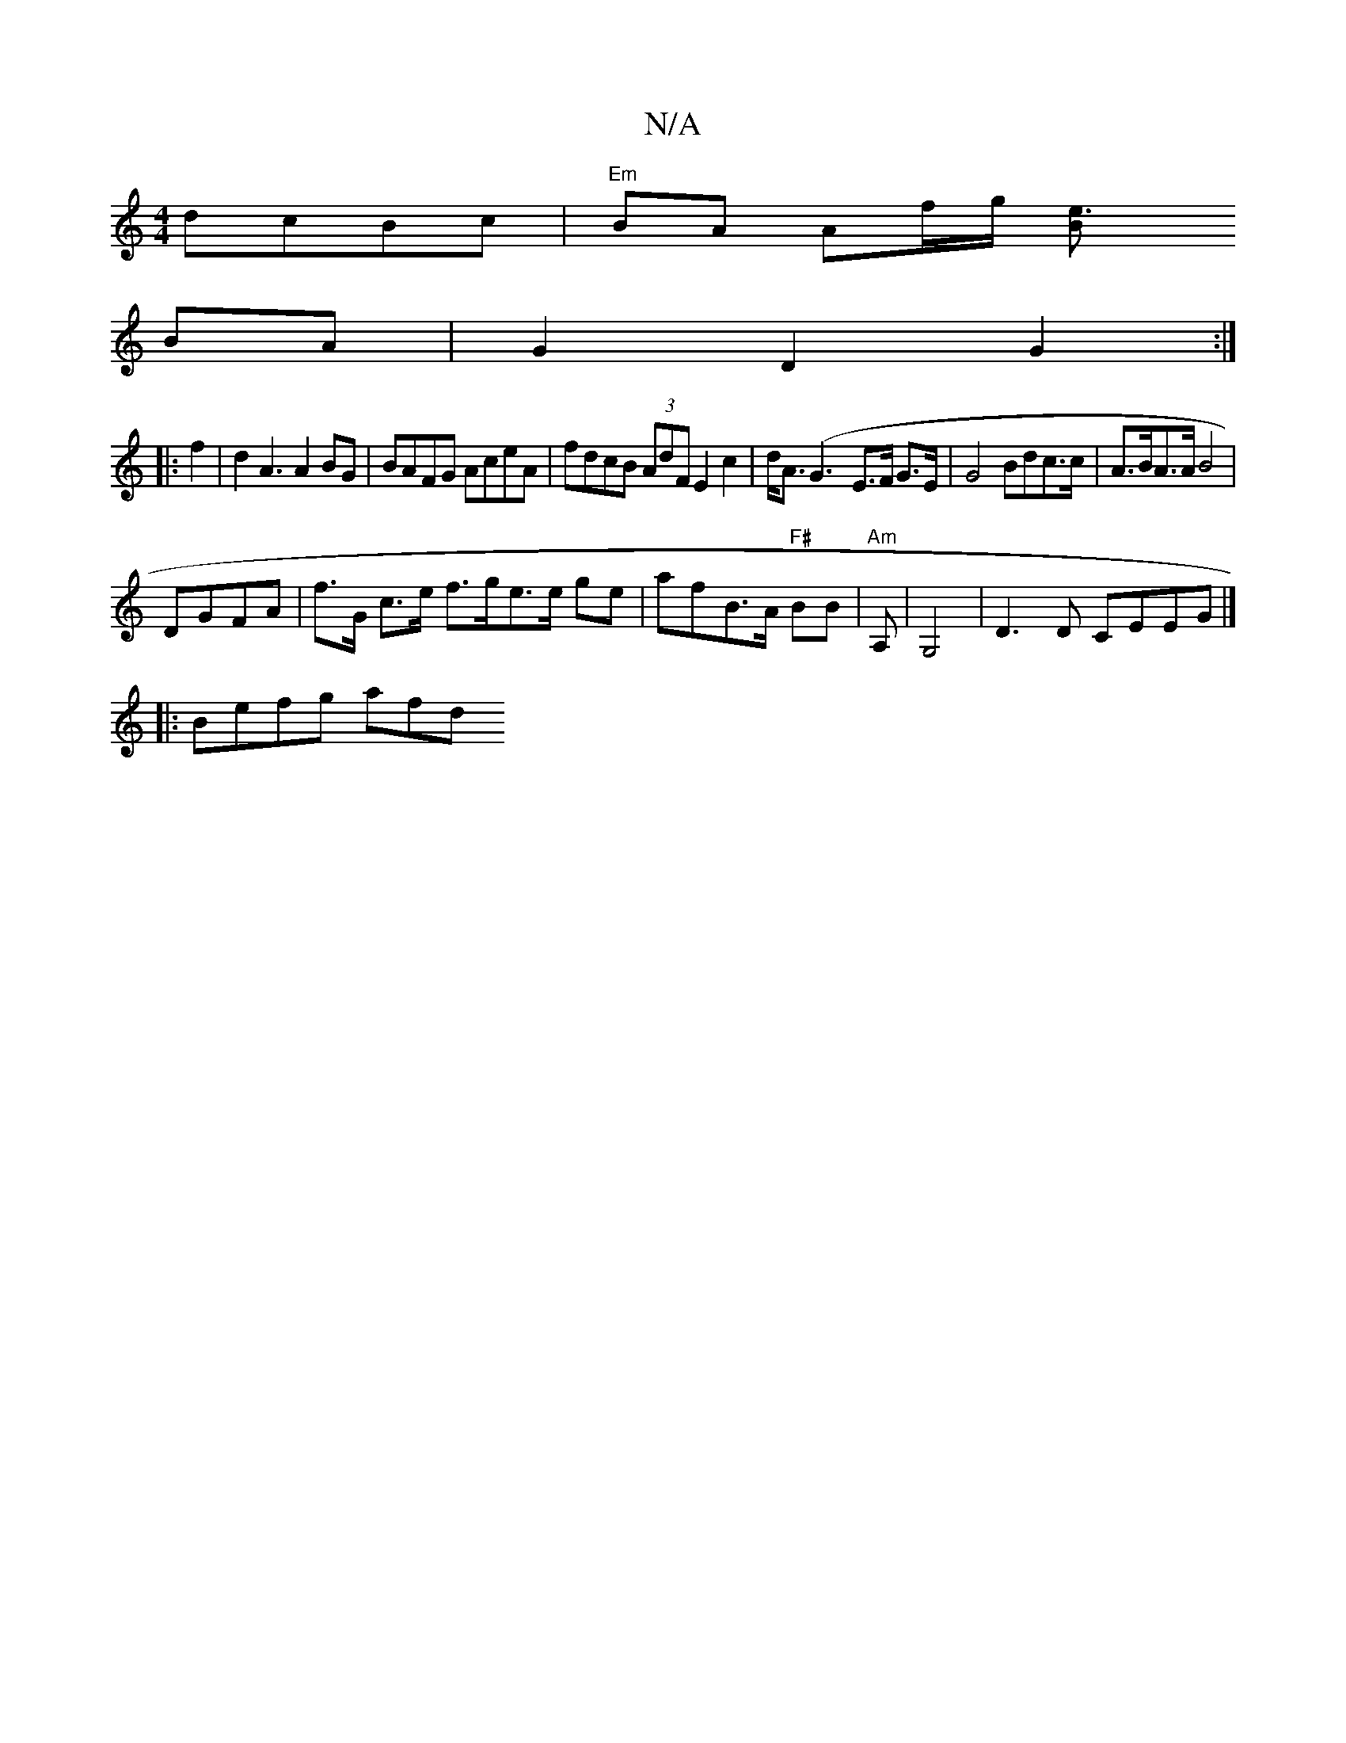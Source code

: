 X:1
T:N/A
M:4/4
R:N/A
K:Cmajor
3- dcBc |"Em"BA Af/g/ [e3B |
BA|G2 D2 G2 :|
|:f2|d2 A3 A2BG| BAFG AceA|fdcB (3AdF E2c2|d<A(/{}G3- E>F G>E | G4 Bdc>c|A>BA>A B4 |
DGFA | f>G c>e f>ge>e ge|afB>A "F#"BB |"Am"A,|G,4|D3D CEEG|]
|:Befg afd